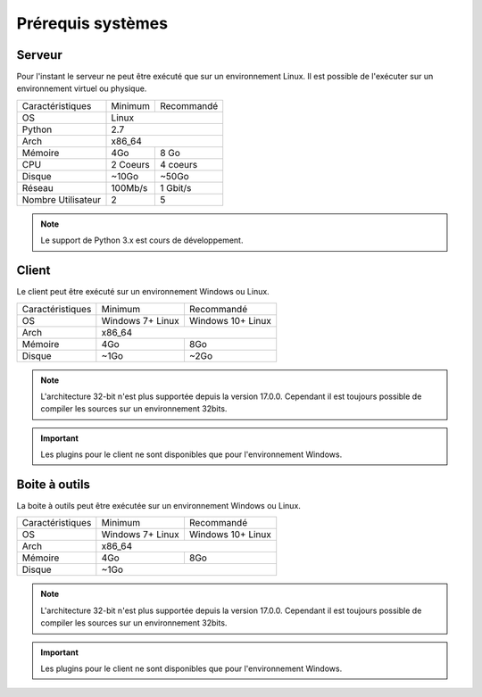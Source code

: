 ﻿Prérequis systèmes
=================

Serveur
------

Pour l'instant le serveur ne peut être exécuté que sur un environnement Linux.
Il est possible de l'exécuter sur un environnement virtuel ou physique.

+---------------------+------------+------------+
|Caractéristiques     |   Minimum  | Recommandé |
+---------------------+------------+------------+
| OS                  | Linux                   |
+---------------------+------------+------------+
| Python              |     2.7                 |
+---------------------+------------+------------+
| Arch                |         x86_64          |
+---------------------+------------+------------+
| Mémoire             |    4Go     |  8 Go      |
+---------------------+------------+------------+
| CPU                 |   2 Coeurs |  4 coeurs  |
+---------------------+------------+------------+
| Disque              |    ~10Go   |   ~50Go    |
+---------------------+------------+------------+
| Réseau              |   100Mb/s  |  1 Gbit/s  |
+---------------------+------------+------------+
| Nombre Utilisateur  |     2      |     5      |
+---------------------+------------+------------+

.. note:: Le support de Python 3.x est cours de développement.

.. note: Le serveur peut être faite sur n'importe quel système linux mais l'intégration est à faire manuellement.

Client
------

Le client peut être exécuté sur un environnement Windows ou Linux.

+-----------------+---------------------------+---------------------------+
|Caractéristiques |   Minimum                 | Recommandé                |
+-----------------+---------------------------+---------------------------+
| OS              | Windows 7+                | Windows 10+               |
|                 | Linux                     | Linux                     |
+-----------------+---------------------------+---------------------------+
| Arch            |                     x86_64                            |
+-----------------+---------------------------+---------------------------+
| Mémoire         |      4Go                  |     8Go                   |
+-----------------+---------------------------+---------------------------+
| Disque          |        ~1Go               |         ~2Go              |
+-----------------+---------------------------+---------------------------+

.. note::

 L'architecture 32-bit n'est plus supportée depuis la version 17.0.0.  
 Cependant il est toujours possible de compiler les sources sur un environnement 32bits. 

.. important:: Les plugins pour le client ne sont disponibles que pour l'environnement Windows.
 
Boite à outils
------------

La boite à outils peut être exécutée sur un environnement Windows ou Linux.

+-----------------+---------------------------+---------------------------+
|Caractéristiques |   Minimum                 | Recommandé                |
+-----------------+---------------------------+---------------------------+
| OS              | Windows 7+                | Windows 10+               |
|                 | Linux                     | Linux                     |
+-----------------+---------------------------+---------------------------+
| Arch            |                     x86_64                            |
+-----------------+---------------------------+---------------------------+
| Mémoire         |      4Go                  |     8Go                   |
+-----------------+---------------------------+---------------------------+
| Disque          |                    ~1Go                               |
+-----------------+---------------------------+---------------------------+

.. note::

 L'architecture 32-bit n'est plus supportée depuis la version 17.0.0. 
 Cependant il est toujours possible de compiler les sources sur un environnement 32bits. 

.. important:: Les plugins pour le client ne sont disponibles que pour l'environnement Windows.
